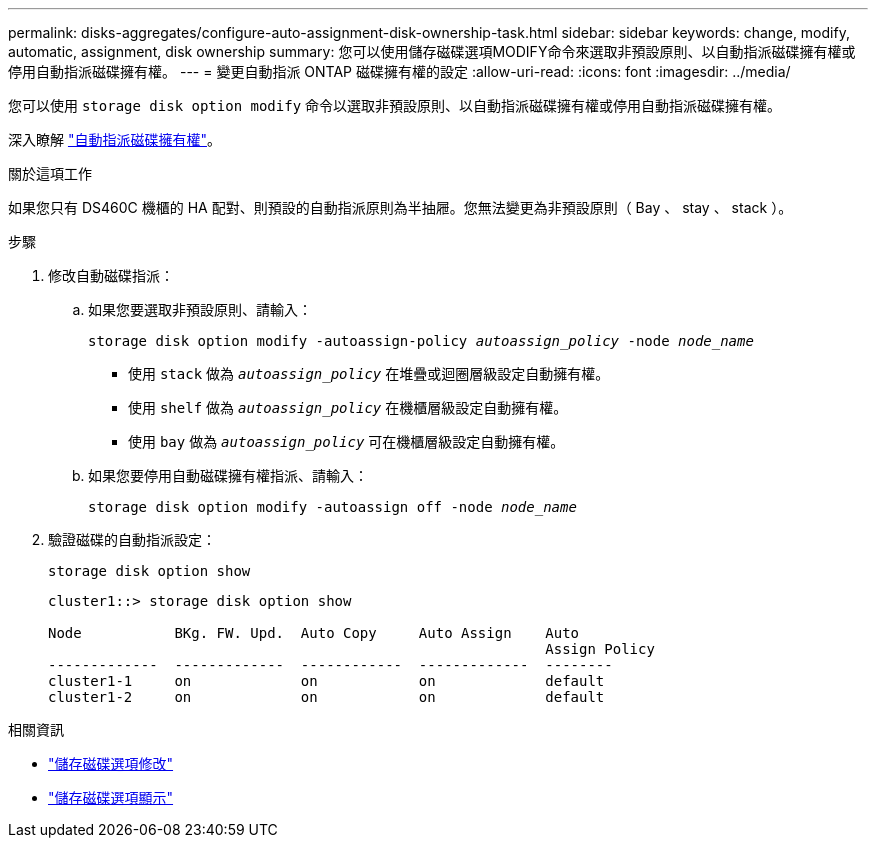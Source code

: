 ---
permalink: disks-aggregates/configure-auto-assignment-disk-ownership-task.html 
sidebar: sidebar 
keywords: change, modify, automatic, assignment, disk ownership 
summary: 您可以使用儲存磁碟選項MODIFY命令來選取非預設原則、以自動指派磁碟擁有權或停用自動指派磁碟擁有權。 
---
= 變更自動指派 ONTAP 磁碟擁有權的設定
:allow-uri-read: 
:icons: font
:imagesdir: ../media/


[role="lead"]
您可以使用 `storage disk option modify` 命令以選取非預設原則、以自動指派磁碟擁有權或停用自動指派磁碟擁有權。

深入瞭解 link:disk-autoassignment-policy-concept.html["自動指派磁碟擁有權"]。

.關於這項工作
如果您只有 DS460C 機櫃的 HA 配對、則預設的自動指派原則為半抽屜。您無法變更為非預設原則（ Bay 、 stay 、 stack ）。

.步驟
. 修改自動磁碟指派：
+
.. 如果您要選取非預設原則、請輸入：
+
`storage disk option modify -autoassign-policy _autoassign_policy_ -node _node_name_`

+
*** 使用 `stack` 做為 `_autoassign_policy_` 在堆疊或迴圈層級設定自動擁有權。
*** 使用 `shelf` 做為 `_autoassign_policy_` 在機櫃層級設定自動擁有權。
*** 使用 `bay` 做為 `_autoassign_policy_` 可在機櫃層級設定自動擁有權。


.. 如果您要停用自動磁碟擁有權指派、請輸入：
+
`storage disk option modify -autoassign off -node _node_name_`



. 驗證磁碟的自動指派設定：
+
`storage disk option show`

+
[listing]
----
cluster1::> storage disk option show

Node           BKg. FW. Upd.  Auto Copy     Auto Assign    Auto
                                                           Assign Policy
-------------  -------------  ------------  -------------  --------
cluster1-1     on             on            on             default
cluster1-2     on             on            on             default
----


.相關資訊
* link:https://docs.netapp.com/us-en/ontap-cli/storage-disk-option-modify.html["儲存磁碟選項修改"^]
* link:https://docs.netapp.com/us-en/ontap-cli/storage-disk-option-show.html["儲存磁碟選項顯示"^]

